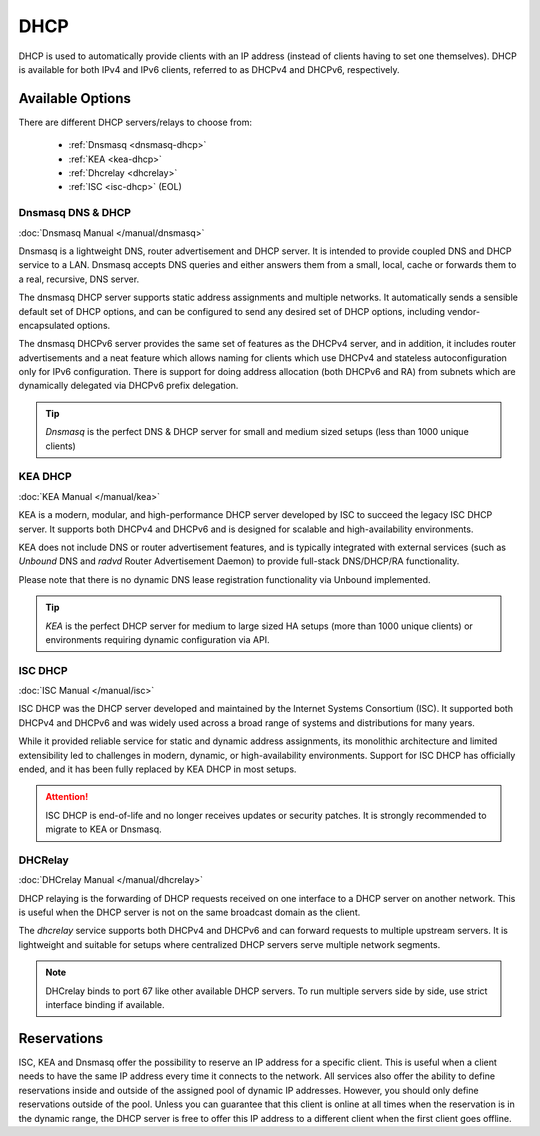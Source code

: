 ========================
DHCP
========================

DHCP is used to automatically provide clients with an IP address (instead of clients having to set one themselves).
DHCP is available for both IPv4 and IPv6 clients, referred to as DHCPv4 and DHCPv6, respectively.

---------------------------
Available Options
---------------------------

There are different DHCP servers/relays to choose from:

    - :ref:`Dnsmasq <dnsmasq-dhcp>`
    - :ref:`KEA <kea-dhcp>`
    - :ref:`Dhcrelay <dhcrelay>`
    - :ref:`ISC <isc-dhcp>` (EOL)

.. _dnsmasq-dhcp:


Dnsmasq DNS & DHCP
--------------------

:doc:`Dnsmasq Manual </manual/dnsmasq>`

Dnsmasq is a lightweight DNS, router advertisement and DHCP server.
It is intended to provide coupled DNS and DHCP service to a LAN.
Dnsmasq accepts DNS queries and either answers them from a small, local, cache or forwards them to a real, recursive, DNS server.

The dnsmasq DHCP server supports static address assignments and multiple networks.
It automatically sends a sensible default set of DHCP options, and can be configured to send any desired set of DHCP options, including vendor-encapsulated options.

The dnsmasq DHCPv6 server provides the same set of features as the DHCPv4 server, and in addition, it includes router advertisements and a
neat feature which allows naming for clients which use DHCPv4 and stateless autoconfiguration only for IPv6 configuration.
There is support for doing address allocation (both DHCPv6 and RA) from subnets which are dynamically delegated via DHCPv6 prefix delegation.

.. Tip:: `Dnsmasq` is the perfect DNS & DHCP server for small and medium sized setups (less than 1000 unique clients)

.. _kea-dhcp:


KEA DHCP
--------------------

:doc:`KEA Manual </manual/kea>`

KEA is a modern, modular, and high-performance DHCP server developed by ISC to succeed the legacy ISC DHCP server.
It supports both DHCPv4 and DHCPv6 and is designed for scalable and high-availability environments.

KEA does not include DNS or router advertisement features, and is typically integrated with external services (such as `Unbound` DNS and `radvd` Router Advertisement Daemon) to provide full-stack DNS/DHCP/RA functionality.

Please note that there is no dynamic DNS lease registration functionality via Unbound implemented.

.. Tip:: `KEA` is the perfect DHCP server for medium to large sized HA setups (more than 1000 unique clients) or environments requiring dynamic configuration via API.

.. _isc-dhcp:


ISC DHCP
-----------------

:doc:`ISC Manual </manual/isc>`

ISC DHCP was the DHCP server developed and maintained by the Internet Systems Consortium (ISC).
It supported both DHCPv4 and DHCPv6 and was widely used across a broad range of systems and distributions for many years.

While it provided reliable service for static and dynamic address assignments, its monolithic architecture and limited extensibility led to challenges in modern, dynamic, or high-availability environments.
Support for ISC DHCP has officially ended, and it has been fully replaced by KEA DHCP in most setups.

.. Attention:: ISC DHCP is end-of-life and no longer receives updates or security patches. It is strongly recommended to migrate to KEA or Dnsmasq.

.. _dhcrelay:


DHCRelay
-----------------

:doc:`DHCrelay Manual </manual/dhcrelay>`

DHCP relaying is the forwarding of DHCP requests received on one interface to a DHCP server on another network.
This is useful when the DHCP server is not on the same broadcast domain as the client.

The `dhcrelay` service supports both DHCPv4 and DHCPv6 and can forward requests to multiple upstream servers.
It is lightweight and suitable for setups where centralized DHCP servers serve multiple network segments.

.. Note:: DHCrelay binds to port 67 like other available DHCP servers. To run multiple servers side by side, use strict interface binding if available.


-----------------
Reservations
-----------------

ISC, KEA and Dnsmasq offer the possibility to reserve an IP address for a specific client. This is useful when a client
needs to have the same IP address every time it connects to the network. All services also offer the ability to define reservations
inside and outside of the assigned pool of dynamic IP addresses. However, you should only define reservations outside of the pool.
Unless you can guarantee that this client is online at all times when the reservation is in the dynamic range, the DHCP server is
free to offer this IP address to a different client when the first client goes offline.